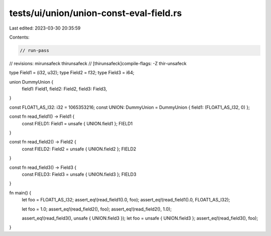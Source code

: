 tests/ui/union/union-const-eval-field.rs
========================================

Last edited: 2023-03-30 20:35:59

Contents:

.. code-block:: rs

    // run-pass
// revisions: mirunsafeck thirunsafeck
// [thirunsafeck]compile-flags: -Z thir-unsafeck

type Field1 = (i32, u32);
type Field2 = f32;
type Field3 = i64;

union DummyUnion {
    field1: Field1,
    field2: Field2,
    field3: Field3,
}

const FLOAT1_AS_I32: i32 = 1065353216;
const UNION: DummyUnion = DummyUnion { field1: (FLOAT1_AS_I32, 0) };

const fn read_field1() -> Field1 {
    const FIELD1: Field1 = unsafe { UNION.field1 };
    FIELD1
}

const fn read_field2() -> Field2 {
    const FIELD2: Field2 = unsafe { UNION.field2 };
    FIELD2
}

const fn read_field3() -> Field3 {
    const FIELD3: Field3 = unsafe { UNION.field3 };
    FIELD3
}

fn main() {
    let foo = FLOAT1_AS_I32;
    assert_eq!(read_field1().0, foo);
    assert_eq!(read_field1().0, FLOAT1_AS_I32);

    let foo = 1.0;
    assert_eq!(read_field2(), foo);
    assert_eq!(read_field2(), 1.0);

    assert_eq!(read_field3(), unsafe { UNION.field3 });
    let foo = unsafe { UNION.field3 };
    assert_eq!(read_field3(), foo);
}


